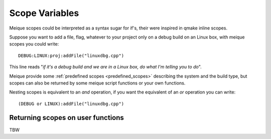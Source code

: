 Scope Variables
===============

Meique scopes could be interpreted as a syntax sugar for if's, their were inspired in qmake inline scopes.

Suppose you want to add a file, flag, whatever to your project only on a debug build on an Linux box,
with meique scopes you could write:

::

    DEBUG:LINUX:proj:addFile("linuxdbg.cpp")

This line reads "*if it's a debug build and we are in a Linux box, do what I'm telling you to do*".

Meique provide some :ref:`predefined scopes <predefined_scopes>` describing the system and the build type, but scopes can also be returned
by some meique script functions or your own functions.

Nesting scopes is equivalent to an *and* operation, if you want the equivalent of an *or* operation you can write:

::

(DEBUG or LINUX):addFile("linuxdbg.cpp")


Returning scopes on user functions
**********************************

TBW
